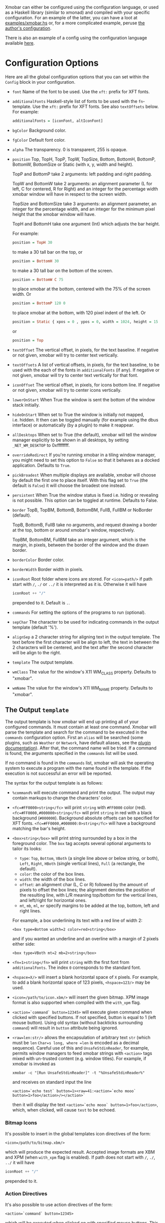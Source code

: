 Xmobar can either be configured using the configuration language, or
used as a Haskell library (similar to xmonad) and compiled with your
specific configuration. For an example of the latter, you can have a
loot at [[../examples/xmobar.hs][examples/xmobar.hs]] or, for a more complicated example, peruse
[[https://gitlab.com/jaor/xmobar-config/][the author's configuration]].

There is also an example of a config using the configuration language
available [[http://github.com/jaor/xmobar/raw/master/examples/xmobar.config][here]].

* Configuration Options

Here are all the global configuration options that you can set within
the =Config= block in your configuration.

- =font= Name of the font to be used. Use the =xft:= prefix for XFT
  fonts.

- =additionalFonts= Haskell-style list of fonts to be used with the
  =fn=-template. Use the =xft:= prefix for XFT fonts. See also
  =textOffsets= below. For example:

  #+begin_src haskell
    additionalFonts = [iconFont, altIconFont]
  #+end_src

- =bgColor= Background color.

- =fgColor= Default font color.

- =alpha= The transparency. 0 is transparent, 255 is opaque.

- =position= Top, TopH, TopP, TopW, TopSize, Bottom, BottomH,
  BottomP, BottomW, BottomSize or Static (with x, y, width and height).

  TopP and BottomP take 2 arguments: left padding and right padding.

  TopW and BottomW take 2 arguments: an alignment parameter (L for left,
  C for centered, R for Right) and an integer for the percentage width
  xmobar window will have in respect to the screen width.

  TopSize and BottomSize take 3 arguments: an alignment parameter, an
  integer for the percentage width, and an integer for the minimum pixel
  height that the xmobar window will have.

  TopH and BottomH take one argument (Int) which adjusts the bar height.

  For example:

  #+begin_src haskell
    position = TopH 30
  #+end_src

  to make a 30 tall bar on the top, or

  #+begin_src haskell
    position = BottomH 30
  #+end_src

  to make a 30 tall bar on the bottom of the screen.

  #+begin_src haskell
    position = BottomW C 75
  #+end_src

  to place xmobar at the bottom, centered with the 75% of the screen
  width. Or

  #+begin_src haskell
    position = BottomP 120 0
  #+end_src

  to place xmobar at the bottom, with 120 pixel indent of the left. Or

  #+begin_src haskell
    position = Static { xpos = 0 , ypos = 0, width = 1024, height = 15 }
  #+end_src

  or

  #+begin_src haskell
    position = Top
  #+end_src

- =textOffset= The vertical offset, in pixels, for the text baseline. If
  negative or not given, xmobar will try to center text vertically.

- =textOffsets= A list of vertical offsets, in pixels, for the text
  baseline, to be used with the each of the fonts in =additionalFonts=
  (if any). If negative or not given, xmobar will try to center text
  vertically for that font.

- =iconOffset= The vertical offset, in pixels, for icons bottom line. If
  negative or not given, xmobar will try to center icons vertically.

- =lowerOnStart= When True the window is sent the bottom of the window
  stack initially.

- =hideOnStart= When set to True the window is initially not mapped,
  i.e. hidden. It then can be toggled manually (for example using the
  dbus interface) or automatically (by a plugin) to make it reappear.

- =allDesktops= When set to True (the default), xmobar will tell the
  window manager explicitly to be shown in all desktops, by setting
  =_NET_WM_DESKTOP= to 0xffffffff.

- =overrideRedirect= If you're running xmobar in a tiling window
  manager, you might need to set this option to =False= so that it
  behaves as a docked application. Defaults to =True=.

- =pickBroadest= When multiple displays are available, xmobar will
  choose by default the first one to place itself. With this flag set to
  =True= (the default is =False=) it will choose the broadest one
  instead.

- =persistent= When True the window status is fixed i.e. hiding or
  revealing is not possible. This option can be toggled at runtime.
  Defaults to False.

- =border= TopB, TopBM, BottomB, BottomBM, FullB, FullBM or NoBorder
  (default).

  TopB, BottomB, FullB take no arguments, and request drawing a border
  at the top, bottom or around xmobar's window, respectively.

  TopBM, BottomBM, FullBM take an integer argument, which is the margin,
  in pixels, between the border of the window and the drawn border.

- =borderColor= Border color.

- =borderWidth= Border width in pixels.

- =iconRoot= Root folder where icons are stored. For =<icon=path/>= if
  path start with =/=, =./= or =../= it is interpreted as it is.
  Otherwise it will have

  #+begin_src haskell
    iconRoot ++ "/"
  #+end_src

  prepended to it. Default is =.=.

- =commands= For setting the options of the programs to run (optional).

- =sepChar= The character to be used for indicating commands in the
  output template (default '%').

- =alignSep= a 2 character string for aligning text in the output
  template. The text before the first character will be align to left,
  the text in between the 2 characters will be centered, and the text
  after the second character will be align to the right.

- =template= The output template.

- =wmClass= The value for the window's X11 WM_CLASS property. Defaults
  to "xmobar".

- =wmName= The value for the window's X11 WM_NAME property. Defaults to
  "xmobar".

** The Output =template=

The output template is how xmobar will end up printing all of your
configured commands. It must contain at least one command. Xmobar will
parse the template and search for the command to be executed in the
=commands= configuration option. First an =alias= will be searched (some
plugins, such as =Weather= or =Network=, have default aliases, see the
[[./plugins.org][plugin documentation]]).  After that, the command name will be tried. If a
command is found, the arguments specified in the =commands= list will be
used.

If no command is found in the =commands= list, xmobar will ask the
operating system to execute a program with the name found in the
template. If the execution is not successful an error will be reported.

The syntax for the output template is as follows:

- =%command%= will execute command and print the output. The output may
  contain markups to change the characters' color.

- =<fc=#FF0000>string</fc>= will print =string= with =#FF0000= color
  (red). =<fc=#FF0000,#000000>string</fc>= will print =string= in red
  with a black background (=#000000=). Background absolute offsets can
  be specified for XFT fonts. =<fc=#FF0000,#000000:0>string</fc>= will
  have a background matching the bar's height.

- =<box>string</box>= will print string surrounded by a box in the
  foreground color. The =box= tag accepts several optional arguments to
  tailor its looks:

  - =type=: =Top=, =Bottom=, =VBoth= (a single line above or below
    string, or both), =Left=, =Right=, =HBoth= (single vertical lines),
    =Full= (a rectangle, the default).
  - =color=: the color of the box lines.
  - =width=: the width of the box lines.
  - =offset=: an alignment char (L, C or R) followed by the amount of
    pixels to offset the box lines; the alignment denotes the position
    of the resulting line, with L/R meaning top/bottom for the vertical
    lines, and left/right for horizontal ones.
  - =mt=, =mb=, =ml=, =mr= specify margins to be added at the top,
    bottom, left and right lines.

  For example, a box underlining its text with a red line of width 2:

  #+begin_src shell
    <box type=Bottom width=2 color=red>string</box>
  #+end_src

  and if you wanted an underline and an overline with a margin of 2
  pixels either side:

  #+begin_src shell
    <box type=VBoth mt=2 mb=2>string</box>
  #+end_src

- =<fn=1>string</fn>= will print =string= with the first font from
  =additionalFonts=. The index =0= corresponds to the standard font.

- =<hspace=X/>= will insert a blank horizontal space of =X= pixels.
  For example, to add a blank horizontal space of 123 pixels,
  =<hspace=123/>= may be used.

- =<icon=/path/to/icon.xbm/>= will insert the given bitmap. XPM image
  format is also supported when compiled with the =with_xpm= flag.

- =<action=`command` button=12345>= will execute given command when
  clicked with specified buttons. If not specified, button is equal to 1
  (left mouse button). Using old syntax (without backticks surrounding
  =command=) will result in =button= attribute being ignored.

- =<raw=len:str/>= allows the encapsulation of arbitrary text =str=
  (which must be =len= =Char=s long, where =len= is encoded as a decimal
  sequence). Careful use of this and =UnsafeStdinReader=, for example,
  permits window managers to feed xmobar strings with =<action>= tags
  mixed with un-trusted content (e.g. window titles). For example, if
  xmobar is invoked as

  #+begin_src shell
    xmobar -c "[Run UnsafeStdinReader]" -t "%UnsafeStdinReader%"
  #+end_src

  and receives on standard input the line

  #+begin_src shell
    <action=`echo test` button=1><raw=41:<action=`echo mooo` button=1>foo</action>/></action>`
  #+end_src

  then it will display the text
  =<action=`echo mooo` button=1>foo</action>=, which, when clicked, will
  cause =test= to be echoed.

*** Bitmap Icons

It's possible to insert in the global templates icon directives of the
form:

#+begin_src shell
  <icon=/path/to/bitmap.xbm/>
#+end_src

which will produce the expected result. Accepted image formats are XBM
and XPM (when =with_xpm= flag is enabled). If path does not start with
=/=, =./=, =../= it will have

#+begin_src haskell
  iconRoot ++ "/"
#+end_src

prepended to it.

*** Action Directives

It's also possible to use action directives of the form:

#+begin_src shell
  <action=`command` button=12345>
#+end_src

which will be executed when clicked on with specified mouse buttons.
This tag can be nested, allowing different commands to be run depending
on button clicked.

** The =commands= Configuration Option

The =commands= configuration option is a list of commands information
and arguments to be used by xmobar when parsing the output template.
Each member of the list consists in a command prefixed by the =Run=
keyword. Each command has arguments to control the way xmobar is going
to execute it.

The option consists in a list of commands separated by a comma and
enclosed by square parenthesis.

Example:

#+begin_src haskell
  [Run Memory ["-t","Mem: <usedratio>%"] 10, Run Swap [] 10]
#+end_src

to run the Memory monitor plugin with the specified template, and the
swap monitor plugin, with default options, every second. And here's an
example of a template for the commands above using an icon:

#+begin_src haskell
  template = "<icon=/home/jao/.xmobar/mem.xbm/><memory> <swap>"
#+end_src

This example will run "xclock" command when date is clicked:

#+begin_src haskell
  template = "<action=`xclock`>%date%</action>"
#+end_src

The only internal available command is =Com= (see below Executing
External Commands). All other commands are provided by plugins. xmobar
comes with some plugins, providing a set of system monitors, a standard
input reader, an Unix named pipe reader, a configurable date plugin, and
much more: we list all available plugins below.

Other commands can be created as plugins with the Plugin infrastructure.
See below.
** Running xmobar with =i3status=

xmobar can be used to display information generated by [[http://i3wm.org/i3status/][i3status]], a small
program that gathers system information and outputs it in formats
suitable for being displayed by the dzen2 status bar, wmii's status bar
or xmobar's =StdinReader=. See [[http://i3wm.org/i3status/manpage.html#_using_i3status_with_xmobar][i3status manual]] for further details.

** Dynamically sizing xmobar

See [[https://github.com/jaor/xmobar/issues/239#issuecomment-233206552][this idea]] by Jonas Camillus Jeppensen for a way of adapting
dynamically xmobar's size and run it alongside a system tray widget such
as trayer or stalonetray (although the idea is not limited to trays,
really). For your convenience, there is a version of Jonas' script in
[[../examples/padding-icon.sh][examples/padding-icon.sh]].

* Command Line Options

xmobar can be either configured with a configuration file or with
command line options. In the second case, the command line options will
overwrite the corresponding options set in the configuration file.

Example:

#+begin_src shell
  xmobar -B white -a right -F blue -t '%LIPB%' -c '[Run Weather "LIPB" [] 36000]'
#+end_src

This is the list of command line options (the output of =xmobar --help=):

#+begin_src shell
  Usage: xmobar [OPTION...] [FILE]
  Options:
    -h, -?        --help                 This help
    -v            --verbose              Emit verbose debugging messages
    -r            --recompile            Force recompilation
    -V            --version              Show version information
    -f font name  --font=font name       Font name
    -N font name  --add-font=font name   Add to the list of additional fonts
    -w class      --wmclass=class        X11 WM_CLASS property
    -n name       --wmname=name          X11 WM_NAME property
    -B bg color   --bgcolor=bg color     The background color. Default black
    -F fg color   --fgcolor=fg color     The foreground color. Default grey
    -i path       --iconroot=path        Root directory for icon pattern paths. Default '.'
    -A alpha      --alpha=alpha          Transparency: 0 is transparent, 255 is opaque. Default: 255
    -o            --top                  Place xmobar at the top of the screen
    -b            --bottom               Place xmobar at the bottom of the screen
    -d            --dock                 Don't override redirect from WM and function as a dock
    -a alignsep   --alignsep=alignsep    Separators for left, center and right text
                                         alignment. Default: '}{'
    -s char       --sepchar=char         Character used to separate commands in
                                         the output template. Default '%'
    -t template   --template=template    Output template
    -c commands   --commands=commands    List of commands to be executed
    -C command    --add-command=command  Add to the list of commands to be executed
    -x screen     --screen=screen        On which X screen number to start
    -p position   --position=position    Specify position of xmobar. Same syntax as in config file

  Mail bug reports and suggestions to <mail@jao.io>
#+end_src

* Signal Handling

xmobar reacts to ~SIGUSR1~ and ~SIGUSR2~:

- After receiving ~SIGUSR1~ xmobar moves its position to the next screen.

- After receiving ~SIGUSR2~ xmobar repositions itself on the current
  screen.
